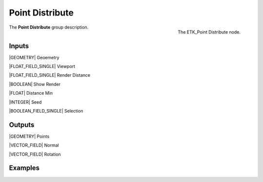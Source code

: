 .. index:: Utilities; Point Distribute
.. _etk-utilities-point_distribute:

*****************
 Point Distribute
*****************

.. figure:: /images/nodes-point_distribute.png
   :align: right

   The ETK_Point Distribute node.

The **Point Distribute** group description.


Inputs
=======

|GEOMETRY| Geoemetry

|FLOAT_FIELD_SINGLE| Viewport

|FLOAT_FIELD_SINGLE| Render Distance

|BOOLEAN| Show Render

|FLOAT| Distance Min

|INTEGER| Seed

|BOOLEAN_FIELD_SINGLE| Selection


Outputs
========

|GEOMETRY| Points

|VECTOR_FIELD| Normal

|VECTOR_FIELD| Rotation


Examples
========

.. todo:: Add example for ETK_Point Distribute

